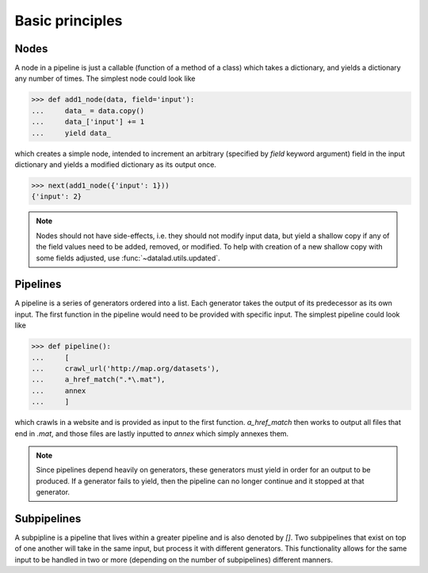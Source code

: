 Basic principles
================

Nodes
-----

A node in a pipeline is just a callable (function of a method of a class)
which takes a dictionary, and yields a dictionary any number of times.
The simplest node could look like

>>> def add1_node(data, field='input'):
...     data_ = data.copy()
...     data_['input'] += 1
...     yield data_

which creates a simple node, intended to increment an arbitrary (specified
by `field` keyword argument) field in the input dictionary and yields
a modified dictionary as its output once.

>>> next(add1_node({'input': 1}))
{'input': 2}

.. Generators::
    Generators may be one of many things including, but not limited to: nodes,
    independent functions, or as methods of a class. Generators may yield a
    dictionary, an error message, or any number of Python variable. These
    variables may be yielded once or multiple times. A generator may also
    return as a function does, but it must yield first.

.. note::

   Nodes should not have side-effects, i.e. they should not modify input data,
   but yield a shallow copy if any of the field values need to be added, removed,
   or modified.  To help with creation of a new shallow copy with some fields
   adjusted, use :func:`~datalad.utils.updated`.

Pipelines
---------

A pipeline is a series of generators ordered into a list. Each generator takes
the output of its predecessor as its own input. The first function in the pipeline
would need to be provided with specific input. The simplest pipeline could look like

>>> def pipeline():
...     [
...     crawl_url('http://map.org/datasets'),
...     a_href_match(".*\.mat"),
...     annex
...     ]

which crawls in a website and is provided as input to the first function. `a_href_match`
then works to output all files that end in `.mat`, and those files are lastly inputted to
`annex` which simply annexes them.

.. note::
    Since pipelines depend heavily on generators, these generators must yield in order
    for an output to be produced. If a generator fails to yield, then the pipeline
    can no longer continue and it stopped at that generator.

Subpipelines
------------

A subpipline is a pipeline that lives within a greater pipeline and is also denoted by `[]`.
Two subpipelines that exist on top of one another will take in the same input, but process it
with different generators. This functionality allows for the same input to be handled in two
or more (depending on the number of subpipelines) different manners. 
